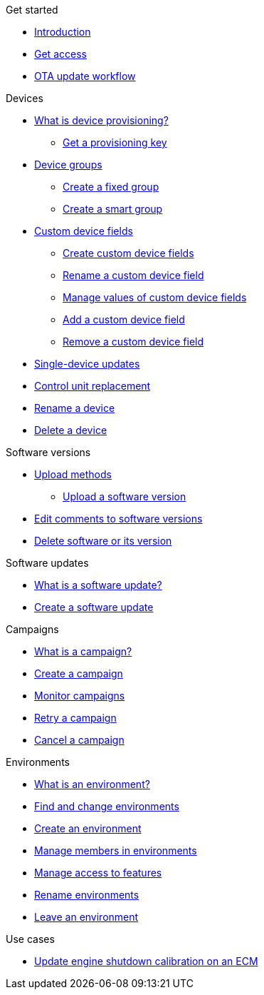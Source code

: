 .Get started
* xref:index.adoc[Introduction] 
* xref:get-access.adoc[Get access]
* xref:ota-workflow-campaign-manager.adoc[OTA update workflow]

.Devices
* xref:manage-device-prov.adoc[What is device provisioning?]
** xref:create-provisioning-key.adoc[Get a provisioning key]
* xref:device-groups.adoc[Device groups]
** xref:create-fixed-group.adoc[Create a fixed group]
** xref:create-smart-group.adoc[Create a smart group]
* xref:custom-device-fields.adoc[Custom device fields]
** xref:create-custom-device-fields.adoc[Create custom device fields]
** xref:rename-custom-device-fields.adoc[Rename a custom device field]
** xref:manage-values-of-custom-device-fields.adoc[Manage values of custom device fields]
** xref:add-custom-device-field.adoc[Add a custom device field]
** xref:remove-custom-device-field.adoc[Remove a custom device field]
* xref:manage-devices.adoc[Single-device updates]
* xref:control-unit-replacement.adoc[Control unit replacement]
* xref:rename-device.adoc[Rename a device]
* xref:delete-device.adoc[Delete a device]
// TODO * Update a Smart Group
// TODO * Delete groups

.Software versions
* xref:software-upload-methods.adoc[Upload methods]
** xref:upload-software-ui.adoc[Upload a software version]
* xref:edit-comments.adoc[Edit comments to software versions]
* xref:delete-sw-or-its-version.adoc[Delete software or its version]


.Software updates
* xref:updates-intro.adoc[What is a software update?]
* xref:create-update.adoc[Create a software update]
// TODO: xref:manage-updates.adoc[Manage update configurations]

.Campaigns
* xref:campaigns-intro.adoc[What is a campaign?]
* xref:create-campaigns.adoc[Create a campaign]
* xref:monitor-campaigns.adoc[Monitor campaigns]
* xref:retry-campaign.adoc[Retry a campaign]
* xref:cancel-campaign.adoc[Cancel a campaign]

.Environments
* xref:environments-intro.adoc[What is an environment?]
* xref:find-and-change-environments.adoc[Find and change environments]
* xref:create-environment.adoc[Create an environment]
* xref:manage-members.adoc[Manage members in environments]
* xref:manage-access-to-features.adoc[Manage access to features]
* xref:rename-environments.adoc[Rename environments]
* xref:leave-environment.adoc[Leave an environment]


.Use cases
* xref:use-case-ecm.adoc[Update engine shutdown calibration on an ECM]

// Common Gotchas? Troubleshooting?
//
